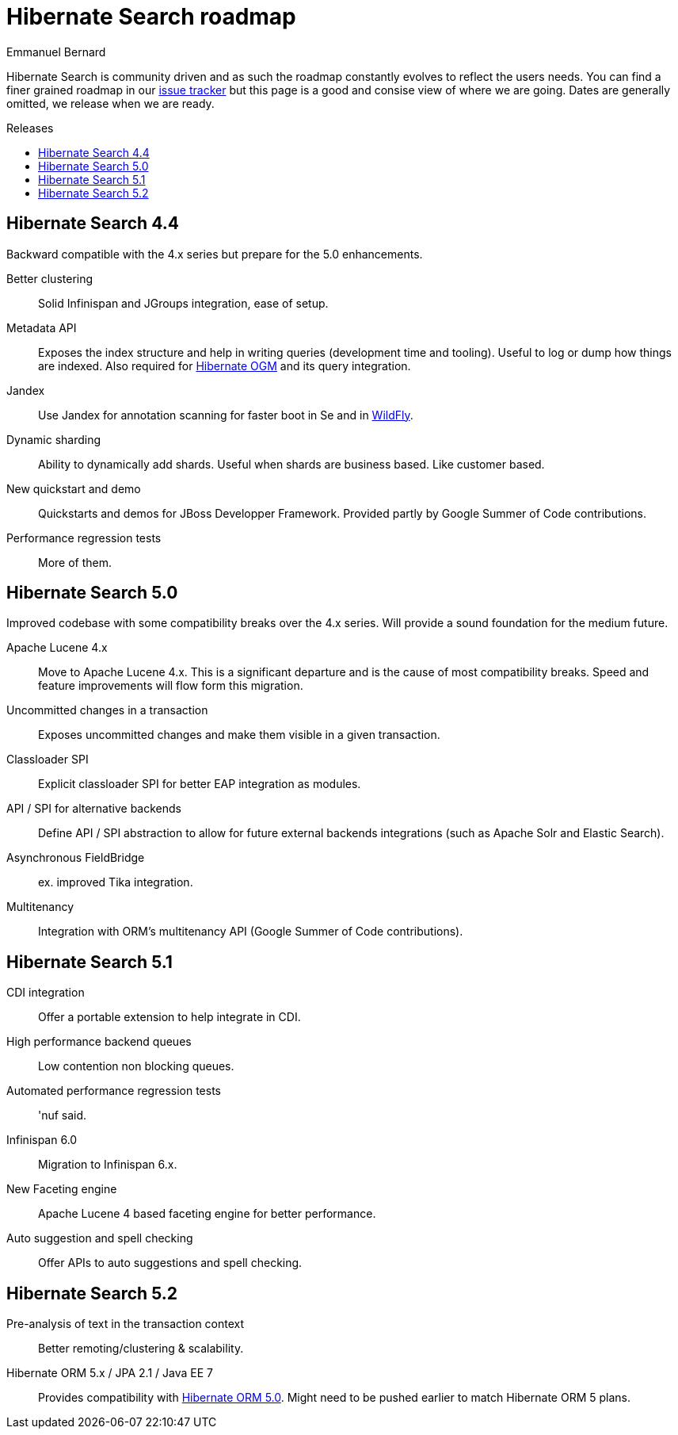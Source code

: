 = Hibernate Search roadmap
Emmanuel Bernard
:awestruct-layout: project-frame
:awestruct-project: search
:toc:
:toc-placement: preamble
:toc-title: Releases

Hibernate Search is community driven and as such the roadmap constantly evolves to reflect the users needs.
You can find a finer grained roadmap in our https://hibernate.atlassian.net/browse/HSEARCH[issue tracker] but this page is a good and consise view of where we are going.
Dates are generally omitted, we release when we are ready.

== Hibernate Search 4.4

Backward compatible with the 4.x series but prepare for the 5.0 enhancements.

Better clustering::
Solid Infinispan and JGroups integration, ease of setup.
Metadata API::
Exposes the index structure and help in writing queries (development time and tooling). Useful to log or dump how things are indexed.
Also required for link:/ogm/[Hibernate OGM] and its query integration.
Jandex::
Use Jandex for annotation scanning for faster boot in Se and in http://wildfly.org[WildFly].
Dynamic sharding::
Ability to dynamically add shards. Useful when shards are business based. Like customer based.
New quickstart and demo::
Quickstarts and demos for JBoss Developper Framework.
Provided partly by Google Summer of Code contributions.
Performance regression tests::
More of them.

== Hibernate Search 5.0

Improved codebase with some compatibility breaks over the 4.x series.
Will provide a sound foundation for the medium future.

Apache Lucene 4.x::
Move to Apache Lucene 4.x. This is a significant departure and is the cause of most compatibility breaks.
Speed and feature improvements will flow form this migration.
Uncommitted changes in a transaction::
Exposes uncommitted changes and make them visible in a given transaction.
Classloader SPI::
Explicit classloader SPI for better EAP integration as modules.
API / SPI for alternative backends::
Define API / SPI abstraction to allow for future external backends integrations (such as Apache Solr and Elastic Search).
Asynchronous FieldBridge::
ex. improved Tika integration.
Multitenancy::
Integration with ORM's multitenancy API (Google Summer of Code contributions).


== Hibernate Search  5.1

CDI integration::
Offer a portable extension to help integrate in CDI.
High performance backend queues::
Low contention non blocking queues.
Automated performance regression tests::
'nuf said.
Infinispan 6.0::
Migration to Infinispan 6.x.
New Faceting engine::
Apache Lucene 4 based faceting engine for better performance.
Auto suggestion and spell checking::
Offer APIs to auto suggestions and spell checking.

== Hibernate Search 5.2

Pre-analysis of text in the transaction context::
Better remoting/clustering & scalability.
Hibernate ORM 5.x / JPA 2.1 / Java EE 7::
Provides compatibility with link:/orm/[Hibernate ORM 5.0].
Might need to be pushed earlier to match Hibernate ORM 5 plans.
